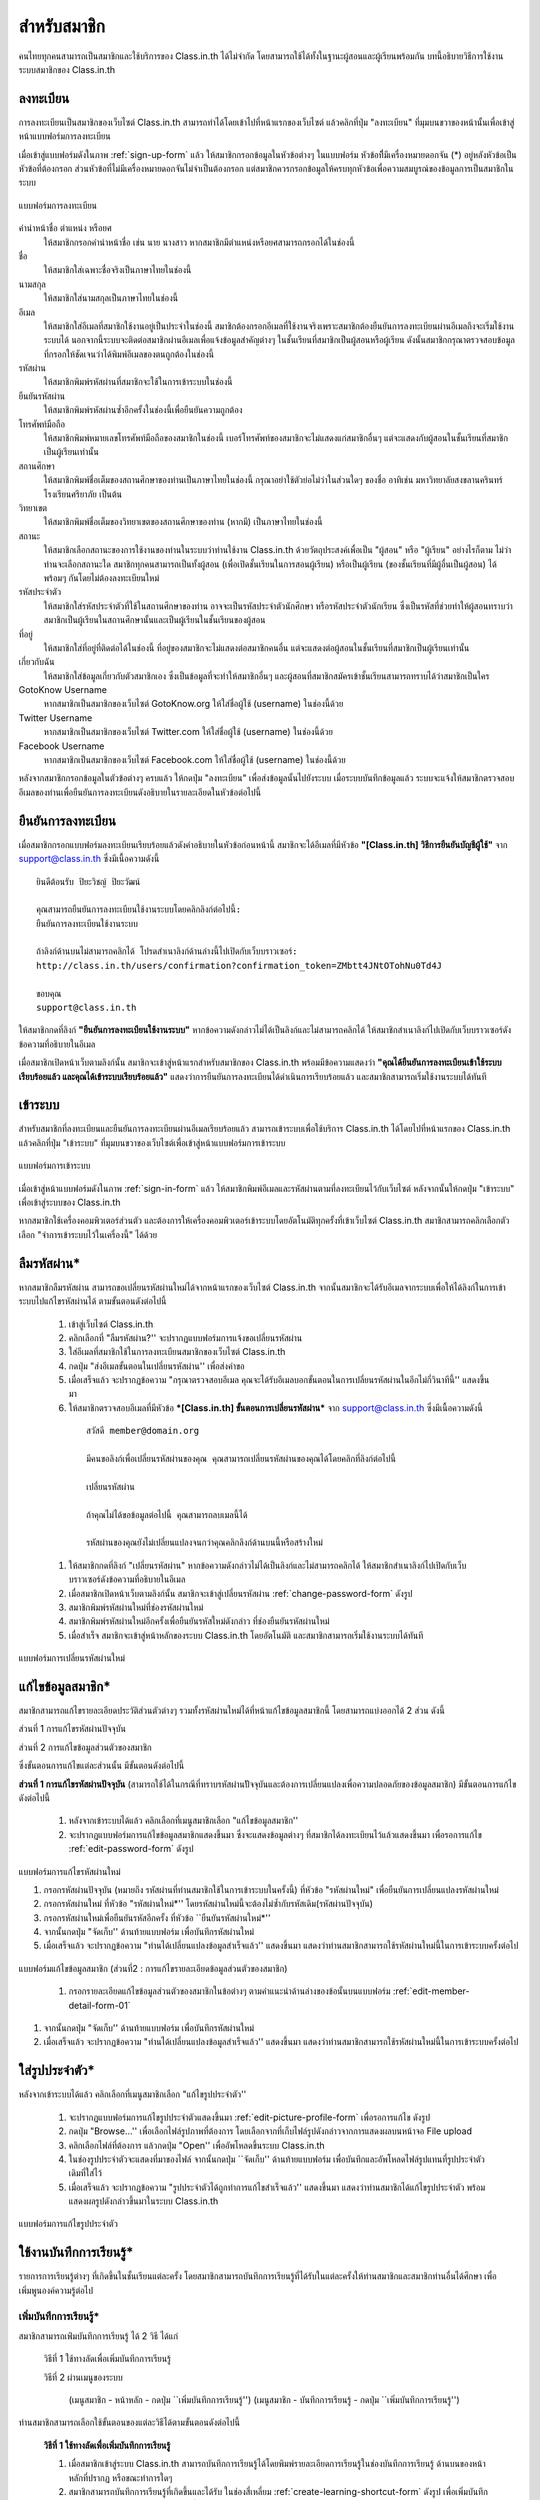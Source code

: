 =============
สำหรับสมาชิก
=============

คนไทยทุกคนสามารถเป็นสมาชิกและใช้บริการของ Class.in.th ได้ไม่จำกัด โดยสามารถใช้ได้ทั้งในฐานะผู้สอนและผู้เรียนพร้อมกัน บทนี้อธิบายวิธีการใช้งานระบบสมาชิกของ Class.in.th

ลงทะเบียน
==========

การลงทะเบียนเป็นสมาชิกของเว็บไซต์ Class.in.th สามารถทำได้โดยเข้าไปที่หน้าแรกของเว็บไซต์ แล้วคลิกที่ปุ่ม "ลงทะเบียน" ที่มุมบนขวาของหน้านั้นเพื่อเข้าสู่หน้าแบบฟอร์มการลงทะเบียน

เมื่อเข้าสู่แบบฟอร์มดังในภาพ :ref:`sign-up-form` แล้ว ให้สมาชิกกรอกข้อมูลในหัวข้อต่างๆ ในแบบฟอร์ม หัวข้อที่ีมีเครื่องหมายดอกจัน (*) อยู่หลังหัวข้อเป็นหัวข้อที่ต้องกรอก ส่วนหัวข้อที่ไม่มีเครื่องหมายดอกจันไม่จำเป็นต้องกรอก แต่สมาชิกควรกรอกข้อมูลให้ครบทุกหัวข้อเพื่อความสมบูรณ์ของข้อมูลการเป็นสมาชิกในระบบ

.. _sign-up-form:

.. figure:: _static/users/sign_up_form.jpg
  :align: center
  :scale: 60
  
  แบบฟอร์มการลงทะเบียน

คำนำหน้าชื่อ ตำแหน่ง หรือยศ
  ให้สมาชิกกรอกคำนำหน้าชื่อ เช่น นาย นางสาว หากสมาชิกมีตำแหน่งหรือยศสามารถกรอกได้ในช่องนี้
  
ชื่อ
  ให้สมาชิกใส่เฉพาะชื่อจริงเป็นภาษาไทยในช่องนี้
  
นามสกุล
  ให้สมาชิกใส่นามสกุลเป็นภาษาไทยในช่องนี้
  
อีเมล
  ให้สมาชิกใส่อีเมลที่สมาชิกใช้งานอยู่เป็นประจำในช่องนี้ สมาชิกต้องกรอกอีเมลที่ใช้งานจริงเพราะสมาชิกต้องยืนยันการลงทะเบียนผ่านอีเมลถึงจะเริ่มใช้งานระบบได้ นอกจากนี้ระบบจะติดต่อสมาชิกผ่านอีเมลเพื่อแจ้งข้อมูลสำคัญต่างๆ ในชั้นเรียนที่สมาชิกเป็นผู้สอนหรือผู้เรียน ดังนั้นสมาชิกกรุณาตรวจสอบข้อมูลที่กรอกให้ชัดเจนว่าได้พิมพ์อีเมลของตนถูกต้องในช่องนี้
  
รหัสผ่าน
  ให้สมาชิกพิมพ์รหัสผ่านที่สมาชิกจะใช้ในการเข้าระบบในช่องนี้
  
ยืนยันรหัสผ่าน
  ให้สมาชิกพิมพ์รหัสผ่านซ้ำอีกครั้งในช่องนี้เพื่อยืนยันความถูกต้อง
  
โทรศัพท์มือถือ
  ให้สมาชิกพิมพ์หมายเลขโทรศัพท์มือถือของสมาชิกในช่องนี้ เบอร์โทรศัพท์ของสมาชิกจะไม่แสดงแก่สมาชิกอื่นๆ แต่จะแสดงกับผู้สอนในชั้นเรียนที่สมาชิกเป็นผู้เรียนเท่านั้น
  
สถานศึกษา
  ให้สมาชิกพิมพ์ชื่อเต็มของสถานศึกษาของท่านเป็นภาษาไทยในช่องนี้ กรุณาอย่าใช้ตัวย่อไม่ว่าในส่วนใดๆ ของชื่อ อาทิเช่น มหาวิทยาลัยสงขลานครินทร์ โรงเรียนศรียาภัย เป็นต้น
  
วิทยาเขต
  ให้สมาชิกพิมพ์ชื่อเต็มของวิทยาเขตของสถานศึกษาของท่าน (หากมี) เป็นภาษาไทยในช่องนี้

สถานะ
  ให้สมาชิกเลือกสถานะของการใช้งานของท่านในระบบว่าท่านใช้งาน Class.in.th ด้วยวัตถุประสงค์เพื่อเป็น "ผู้สอน" หรือ "ผู้เรียน" อย่างไรก็ตาม ไม่ว่าท่านจะเลือกสถานะใด สมาชิกทุกคนสามารถเป็นทั้งผู้สอน (เพื่อเปิดชั้นเรียนในการสอนผู้เรียน) หรือเป็นผู้เรียน (ของชั้นเรียนที่มีผู้อื่นเป็นผู้สอน) ได้พร้อมๆ กันโดยไม่ต้องลงทะเบียนใหม่
  
รหัสประจำตัว
  ให้สมาชิกใส่รหัสประจำตัวที่ใช้ในสถานศึกษาของท่าน อาจจะเป็นรหัสประจำตัวนักศึกษา หรือรหัสประจำตัวนักเรียน ซึ่งเป็นรหัสที่ช่วยทำให้ผู้สอนทราบว่าสมาชิกเป็นผู้เรียนในสถานศึกษานั้นและเป็นผู้เรียนในชั้นเรียนของผู้สอน
  
ที่อยู่
  ให้สมาชิกใส่ที่อยู่ที่ติดต่อได้ในช่องนี้ ที่อยู่ของสมาชิกจะไม่แสดงต่อสมาชิกคนอื่น แต่จะแสดงต่อผู้สอนในชั้นเรียนที่สมาชิกเป็นผู้เรียนเท่านั้น
  
เกี่ยวกับฉัน
  ให้สมาชิกใส่ข้อมูลเกี่ยวกับตัวสมาชิกเอง ซึ่งเป็นข้อมูลที่จะทำให้สมาชิกอื่นๆ และผู้สอนที่สมาชิกสมัครเข้าชั้นเรียนสามารถทราบได้ว่าสมาชิกเป็นใคร
  
GotoKnow Username
  หากสมาชิกเป็นสมาชิกของเว็บไซต์ GotoKnow.org ให้ใส่ชื่อผู้ใช้ (username) ในช่องนี้ด้วย

Twitter Username
  หากสมาชิกเป็นสมาชิกของเว็บไซต์ Twitter.com ให้ใส่ชื่อผู้ใช้ (username) ในช่องนี้ด้วย
Facebook Username
  หากสมาชิกเป็นสมาชิกของเว็บไซต์ Facebook.com ให้ใส่ชื่อผู้ใช้ (username) ในช่องนี้ด้วย

หลังจากสมาชิกกรอกข้อมูลในตัวข้อต่างๆ ครบแล้ว ให้กดปุ่ม "ลงทะเบียน" เพื่อส่งข้อมูลนั้นไปยังระบบ เมื่อระบบบันทึกข้อมูลแล้ว ระบบจะแจ้งให้สมาชิกตรวจสอบอีเมลของท่านเพื่อยืนยันการลงทะเบียนดังอธิบายในรายละเอียดในหัวข้อต่อไปนี้

ยืนยันการลงทะเบียน
===================

เมื่อสมาชิกกรอกแบบฟอร์มลงทะเบียนเรียบร้อยแล้วดังคำอธิบายในหัวข้อก่อนหน้านี้ สมาชิกจะได้อีเมลที่มีหัวข้อ **"[Class.in.th] วิธีการยืนยันบัญชีผู้ใช้"** จาก support@class.in.th ซึ่งมีเนื้อความดังนี้

::

  ยินดีต้อนรับ ปิยะวิชญ์ ปิยะวัฒน์

  คุณสามารถยืนยันการลงทะเบียนใช้งานระบบโดยคลิกลิงก์ต่อไปนี้: 
  ยืนยันการลงทะเบียนใช้งานระบบ 

  ถ้าลิงก์ด้านบนไม่สามารถคลิกได้ โปรดสำเนาลิงก์ด้านล่างนี้ไปเปิดกับเว็บบราวเซอร์: 
  http://class.in.th/users/confirmation?confirmation_token=ZMbtt4JNtOTohNu0Td4J 

  ขอบคุณ
  support@class.in.th
  
ให้สมาชิกกดที่ลิงก์ **"ยืนยันการลงทะเบียนใช้งานระบบ"** หากข้อความดังกล่าวไม่ได้เป็นลิงก์และไม่สามารถคลิกได้ ให้สมาชิกสำเนาลิงก์ไปเปิดกับเว็บบราวเซอร์ดังข้อความที่อธิบายในอีเมล

เมื่อสมาชิกเปิดหน้าเว็บตามลิงก์นั้น สมาชิกจะเข้าสู่หน้าแรกสำหรับสมาชิกของ Class.in.th พร้อมมีข้อความแสดงว่า **"คุณได้ยืนยันการลงทะเบียนเข้าใช้ระบบเรียบร้อยแล้ว และคุณได้เข้าระบบเรียบร้อยแล้ว"** แสดงว่าการยืนยันการลงทะเบียนได้ดำเนินการเรียบร้อยแล้ว และสมาชิกสามารถเริ่มใช้งานระบบได้ทันที

เข้าระบบ
========

สำหรับสมาชิกที่ลงทะเบียนและยืนยันการลงทะเบียนผ่านอีเมลเรียบร้อยแล้ว สามารถเข้าระบบเพื่อใช้บริการ Class.in.th ได้โดยไปที่หน้าแรกของ Class.in.th แล้วคลิกที่ปุ่ม "เข้าระบบ" ที่มุมบนขวาของเว็บไซต์เพื่อเข้าสู่หน้าแบบฟอร์มการเข้าระบบ

.. _sign-in-form:

.. figure:: _static/users/sign_in_form.jpg
  :align: center
  :scale: 60
  
  แบบฟอร์มการเข้าระบบ

เมื่อเข้าสู่หน้าแบบฟอร์มดังในภาพ :ref:`sign-in-form` แล้ว ให้สมาชิกพิมพ์อีเมลและรหัสผ่านตามที่ลงทะเบียนไว้กับเว็บไซต์ หลังจากนั้นให้กดปุ่ม "เข้าระบบ" เพื่อเข้าสู่ระบบของ Class.in.th

หากสมาชิกใช้เครื่องคอมพิวเตอร์ส่วนตัว และต้องการให้เครื่องคอมพิวเตอร์เข้าระบบโดยอัตโนมัติทุกครั้งที่เข้าเว็บไซต์ Class.in.th สมาชิกสามารถคลิกเลือกตัวเลือก "จำการเข้าระบบไว้ในเครื่องนี้" ได้ด้วย




ลืมรหัสผ่าน*
===========

หากสมาชิกลืมรหัสผ่าน สามารถขอเปลี่ยนรหัสผ่านใหม่ได้จากหน้าแรกของเว็บไซต์ Class.in.th จากนั้นสมาชิกจะได้รับอีเมลจากระบบเพื่อให้ได้ลิงก์ในการเข้าระบบไปแก้ไขรหัสผ่านได้ ตามขั้นตอนดังต่อไปนี้

  #. เข้าสู่เว็บไซต์ Class.in.th
  #. คลิกเลือกที่ "ลืมรหัสผ่าน?'' จะปรากฏแบบฟอร์มการแจ้งขอเปลี่ยนรหัสผ่าน
  #. ใส่อีเมลที่สมาชิกใช้ในการลงทะเบียนสมาชิกของเว็บไซต์ Class.in.th
  #. กดปุ่ม "ส่งอีเมลขั้นตอนในเปลี่ยนรหัสผ่าน'' เพื่อส่งคำขอ
  #. เมื่อเสร็จแล้ว จะปรากฏข้อความ "กรุณาตรวจสอบอีเมล คุณจะได้รับอีเมลบอกขั้นตอนในการเปลี่ยนรหัสผ่านในอีกไม่กี่วินาทีนี้'' แสดงขึ้นมา
  #. ให้สมาชิกตรวจสอบอีเมลที่มีหัวข้อ ***[Class.in.th] ขั้นตอนการเปลี่ยนรหัสผ่าน*** จาก support@class.in.th ซึ่งมีเนื้อความดังนี้

    ::
    
      สวัสดี member@domain.org
      
      มีคนขอลิงก์เพื่อเปลี่ยนรหัสผ่านของคุณ คุณสามารถเปลี่ยนรหัสผ่านของคุณได้โดยคลิกที่ลิงก์ต่อไปนี้
      
      เปลี่ยนรหัสผ่าน
      
      ถ้าคุณไม่ได้ขอข้อมูลต่อไปนี้ คุณสามารถลบเมลนี้ได้
      
      รหัสผ่านของคุณยังไม่เปลี่ยนแปลงจนกว่าคุณคลิกลิงก์ด้านบนนี้หรือสร้างใหม่
  
  #. ให้สมาชิกกดที่ลิงก์ "เปลี่ยนรหัสผ่าน" หากข้อความดังกล่าวไม่ได้เป็นลิงก์และไม่สามารถคลิกได้ ให้สมาชิกสำเนาลิงก์ไปเปิดกับเว็บบราวเซอร์ดังข้อความที่อธิบายในอีเมล
  #. เมื่อสมาชิกเปิดหน้าเว็บตามลิงก์นั้น สมาชิกจะเข้าสู่เปลี่ยนรหัสผ่าน :ref:`change-password-form` ดังรูป
  #. สมาชิกพิมพ์รหัสผ่านใหม่ที่ช่องรหัสผ่านใหม่
  #. สมาชิกพิมพ์รหัสผ่านใหม่อีกครั้งเพื่อยืนยันรหัสใหม่ดังกล่าว ที่ช่องยืนยันรหัสผ่านใหม่
  #. เมื่อสำเร็จ สมาชิกจะเข้าสู่หน้าหลักของระบบ Class.in.th โดยอัตโนมัติ และสมาชิกสามารถเริ่มใช้งานระบบได้ทันที


.. _change-password-form:

.. figure:: _static/users/change_password_form.png
  :align: center
  :scale: 60
  
  แบบฟอร์มการเปลี่ยนรหัสผ่านใหม่


แก้ไขข้อมูลสมาชิก*
================

สมาชิกสามารถแก้ไขรายละเอียดประวัติส่วนตัวต่างๆ รวมทั้งรหัสผ่านใหม่ได้ที่หน้าแก้ไขข้อมูลสมาชิกนี้ โดยสามารถแบ่งออกได้ 2 ส่วน ดังนี้

ส่วนที่ 1 การแก้ไขรหัสผ่านปัจจุบัน

ส่วนที่ 2 การแก้ไขข้อมูลส่วนตัวของสมาชิก

ซึ่งขั้นตอนการแก้ไขแต่ละส่วนนั้น มีขั้นตอนดังต่อไปนี้

**ส่วนที่ 1 การแก้ไขรหัสผ่านปัจจุบัน** (สามารถใช้ได้ในกรณีที่ทราบรหัสผ่านปััจจุบันและต้องการเปลี่ยนแปลงเพื่อความปลอดภัยของข้อมูลสมาชิก) มีขั้นตอนการแก้ไขดังต่อไปนี้

  #. หลังจากเข้าระบบได้แล้ว คลิกเลือกที่เมนูสมาชิกเลือก "แก้ไขข้อมูลสมาชิก''
  #. จะปรากฏแบบฟอร์มการแก้ไขข้อมูลสมาชิกแสดงขึ้นมา ซึ่งจะแสดงข้อมูลต่างๆ ที่สมาชิกได้ลงทะเบียนไว้แล้วแสดงขึ้นมา เพื่อรอการแก้ไข :ref:`edit-password-form` ดังรูป

.. _edit-password-form:

.. figure:: _static/users/edit_password_form.png
  :align: center
  :scale: 60
  
  แบบฟอร์มการแก้ไขรหัสผ่านใหม่
  
  #. กรอกรหัสผ่านปัจจุบัน (หมายถึง รหัสผ่านที่ท่านสมาชิกใช้ในการเข้าระบบในครั้งนี้) ที่หัวข้อ "รหัสผ่านใหม่" เพื่อยืนยันการเปลี่ยนแปลงรหัสผ่านใหม่
  #. กรอกรหัสผ่านใหม่ ที่หัวข้อ "รหัสผ่านใหม่*'' โดยรหัสผ่านใหม่นี้จะต้องไม่ซ้ำกับรหัสเดิม(รหัสผ่านปัจจุบัน)
  #. กรอกรหัสผ่านใหม่เพื่อยืนยันรหัสอีกครั้ง ที่หัวข้อ ``ยืนยันรหัสผ่านใหม่*''
  #. จากนั้นกดปุ่ม "จัดเก็บ'' ด้านท้ายแบบฟอร์ม เพื่อบันทึกรหัสผ่านใหม่
  #. เมื่อเสร็จแล้ว จะปรากฏข้อความ "ท่านได้เปลี่ยนแปลงข้อมูลสำเร็จแล้ว'' แสดงขึ้นมา แสดงว่าท่านสมาชิกสามารถใช้รหัสผ่านใหม่นี้ในการเข้าระบบครั้งต่อไป

.. _edit-member-detal-form-01:

.. figure:: _static/users/edit_member_detail_form_01.png
  :align: center
  :scale: 60
  
  แบบฟอร์มแก้ไขข้อมูลสมาชิก (ส่วนที่2 : การแก้ไขรายละเอียดข้อมูลส่วนตัวของสมาชิก)

    #. กรอกรายละเอียดแก้ไขข้อมูลส่วนตัวของสมาชิกในข้อต่างๆ ตามคำแนะนำด้านล่างของข้อนั้นบนแบบฟอร์ม :ref:`edit-member-detail-form-01`
  #. จากนั้นกดปุ่ม "จัดเก็บ'' ด้านท้ายแบบฟอร์ม เพื่อบันทึกรหัสผ่านใหม่
  #. เมื่อเสร็จแล้ว จะปรากฏข้อความ "ท่านได้เปลี่ยนแปลงข้อมูลสำเร็จแล้ว'' แสดงขึ้นมา แสดงว่าท่านสมาชิกสามารถใช้รหัสผ่านใหม่นี้ในการเข้าระบบครั้งต่อไป



ใส่รูปประจำตัว*
==============

หลังจากเข้าระบบได้แล้ว คลิกเลือกที่เมนูสมาชิกเลือก "แก้ไขรูปประจำตัว''

  #. จะปรากฏแบบฟอร์มการแก้ไขรูปประจำตัวแสดงขึ้นมา :ref:`edit-picture-profile-form` เพื่อรอการแก้ไข ดังรูป
  #. กดปุ่ม "Browse…'' เพื่อเลือกไฟล์รูปภาพที่ต้องการ โดยเลือกจากที่เก็บไฟล์รูปดังกล่าวจากการแสดงผลบนหน้าจอ File upload
  #. คลิกเลือกไฟล์ที่ต้องการ แล้วกดปุ่ม "Open'' เพื่ออัพโหลดขึ้นระบบ Class.in.th
  #. ในช่องรูปประจำตัวจะแสดงที่มาของไฟล์ จากนั้นกดปุ่ม ``จัดเก็บ'' ด้านท้ายแบบฟอร์ม เพื่อบันทึกและอัพโหลดไฟล์รูปแทนที่รูปประจำตัวเดิมที่ใส่ไว้
  #. เมื่อเสร็จแล้ว จะปรากฏข้อความ "รูปประจำตัวได้ถูกทำการแก้ไขสำเร็จแล้ว'' แสดงขึ้นมา แสดงว่าท่านสมาชิกได้แก้ไขรูปประจำตัว พร้อมแสดงผลรูปดังกล่าวขึ้นมาในระบบ Class.in.th

.. _edit-picture-profile-form:

.. figure:: _static/users/edit_picture_profile_form.png
  :align: center
  :scale: 60
  
  แบบฟอร์มการแก้ไขรูปประจำตัว


ใช้งานบันทึกการเรียนรู้*
====================

รายการการเรียนรู้ต่างๆ ที่เกิดขึ้นในชั้นเรียนแต่ละครั้ง โดยสมาชิกสามารถบันทึกการเรียนรู้ที่ได้รับในแต่ละครั้งให้ท่านสมาชิกและสมาชิกท่านอื่นได้ศึกษา เพื่อเพิ่มพูนองค์ความรู้ต่อไป


เพิ่มบันทึกการเรียนรู้*
-------------------

สมาชิกสามารถเพ่ิมบันทึกการเรียนรู้ ได้ 2 วิธี ได้แก่

  วิธีที่ 1  ใช้ทางลัดเพื่อเพิ่มบันทึกการเรียนรู้

  วิธีที่ 2  ผ่านเมนูของระบบ
      
      (เมนูสมาชิก - หน้าหลัก - กดปุ่ม ``เพิ่มบันทึกการเรียนรู้'')
      (เมนูสมาชิก - บันทึกการเรียนรู้ - กดปุ่ม ``เพิ่มบันทึกการเรียนรู้'')


ท่านสมาชิกสามารถเลือกใช้ขั้นตอนของแต่ละวิธีได้ตามขั้นตอนดังต่อไปนี้

  **วิธีที่ 1  ใช้ทางลัดเพื่อเพิ่มบันทึกการเรียนรู้**

  #. เมื่อสมาชิกเข้าสู่ระบบ Class.in.th สามารถบันทึกการเรียนรู้ได้โดยพิมพ์รายละเอียดการเรียนรู้ในช่องบันทึกการเรียนรู้ ด้านบนของหน้าหลักที่ปรากฏ หรือขณะทำการใดๆ
  #. สมาชิกสามารถบันทึกการเรียนรู้ที่เกิดขึ้นและได้รับ ในช่องสี่เหลี่ยม :ref:`create-learning-shortcut-form` ดังรูป เพื่อเพิ่มบันทึกการเรียนรู้ของท่านได้ตลอดเวลาในขณะที่ท่านอยู่ในระบบ Class.in.th
  #. กดปุ่ม "จัดเก็บ'' เพื่อบันทึกการเรียนรู้ในบันทึกนี้ และเมื่อสร้างสำเร็จแล้วจะปรากฏข้อความ "บันทึกการเรียนรู้ได้ถูกบันทึกสำเร็จแล้ว'' แสดงขึ้นมา

  ***เพิ่มเติม*** สมาชิกสามารถคลิกที่ชุดเครื่องมือดังรูป :ref:`create-learning-button-tools` เพื่อเข้าสู่แบบฟอร์มบันทึกการเรียนรู้ได้เช่นเดียวกัน

.. _create-learning-shortcut-form:

.. figure:: _static/users/create_learning_shortcut_form.png
  :align: center
  :scale: 60
  
  แบบฟอร์มลัดการเพิ่มบันทึกการเรียนรู้
  
  
  **วิธีที่ 2  ผ่านเมนูของระบบ**

  (เมนูสมาชิก - หน้าหลัก - กดปุ่ม "เพิ่มบันทึกการเรียนรู้'') 
  (เมนูสมาชิก - บันทึกการเรียนรู้ - กดปุ่ม "เพิ่มบันทึกการเรียนรู้'')

  #. เมื่อสมาชิกเข้าสู่ระบบ Class.in.th คลิกเมนูสมาชิกเลือกบันทึกการเรียนรู้
  #. กดปุ่ม "เพิ่มบันทึกการเรียนรู้'' จะปรากฏแบบฟอร์มการเพิ่มบันทึกการเรียนรู้ ดังรูป
  #. กรอกรายละเอียดการเรียนรู้ในช่องเนื้อหา* โดยสามารถใช้เครื่องมือจัดการข้อความ :ref:`word-tools-section` ช่วยในการจัดรูปแบบการแสดงผลของบันทึกได้
  #. เลือกชั้นเรียนที่ต้องการบันทึกการเรียนรู้ในครั้งนี้ โดยเลือกจากช่องชั้นเรียนที่เกี่ยวข้อง (รายการชั้นเรียนจะมีข้อมูลปรากฏตามชั้นเรียนที่ท่านเป็นสมาชิกภายในเว็บไซต์)

  *หากท่านไม่ระบุชั้นเรียนที่เกี่ยวข้องกับบันทึกนี้ บันทึกนี้จะกลายเป็นบันทึกส่วนตัวท่านสมาชิกสามารถอ่านได้คนเดียว*
  #. กรณีมีไฟล์แนบสามารถแนบไฟล์ที่มีอยู่ ใส่ในบันทึกนี้ได้ตามขั้นตอนการแนบไฟล์ :ref:`add-attach-file-section`
  #. สมาชิกสามารถบันทึกการเรียนรู้ที่เกิดขึ้นและได้รับ ในช่องสี่เหลี่ยม :ref:`create-learning-shortcut-form` ดังรูป เพื่อเพิ่มบันทึกการเรียนรู้ของท่านได้ตลอดเวลาในขณะที่ท่านอยู่ในระบบ Class.in.th
  #. กดปุ่ม "จัดเก็บ'' เพื่อบันทึกการเรียนรู้ในบันทึกนี้ และเมื่อสร้างสำเร็จแล้วจะปรากฏข้อความ "บันทึกการเรียนรู้ได้ถูกบันทึกสำเร็จแล้ว'' แสดงขึ้นมา

.. _learning-journal-form:

.. figure:: _static/users/learning_journal_form.png
  :align: center
  :scale: 60
  
  แบบฟอร์มบันทึกการเรียนรู้


.. _add-attach-file-section:

เพิ่มไฟล์แนบในบันทึกการเรียนรู้*
-----------------------------
  
  #. เปิดหน้าหลักของชั้นเรียน แล้วเข้าสู่รายการบันทึกการเรียนรู้ที่ต้องการ
  #. กดปุ่ม "Browse…'' เพื่อเลือกไฟล์จากทึ่เก็บไฟล์นั้น โดยไม่จำกัดประเภทไฟล์ที่แนบและการแนบไฟล์แต่ละครั้ง สามารถแนบไฟล์ได้ครั้งละ 1 ไฟล์ แนบใส่ในบันทึกการเรียนรู้
  #. เมื่อได้ไฟล์ตามที่เก็บไว้ ให้กดปุ่ม "Open'' เพื่ออัพโหลดไฟล์ขึ้นไปใส่บันทึกการเรียนรู้
  #. หากมีไฟล์มากกว่า 1 ไฟล์ สามารถเพิ่มไฟล์แนบได้อีกโดยกดปุ่ม ``มีไฟล์แนบอีก'' เพื่อเพิ่มบรรทัดในช่องไฟล์แนบบแล้วทำตามขั้นตอนข้อที่ 2 ตามลำดับ
  #. จากนั้นกดปุ่ม "จัดเก็บ'' เพื่อบันทึกข้อมูล
  #. เมื่อเสร็จแล้วจะปรากฏข้อความ ``บันทึกการเรียนรู้ได้ถูกทำการสร้างแล้วสำเร็จแล้ว'' แสดงขึ้นมา
  

***ข้อจำกัดของไฟล์แนบใน Class.in.th*** มีดังนี้
  
  *ชื่อไฟล์อนุญาตให้ใช้เฉพาะตัวอักษร a-z, A-Z, 0-9, ขีดล่าง, และ ขีดกลาง โดยไม่เริ่มต้นหรือสิ้นสุดด้วยขีดล่างหรือขีดกลาง นอกจากนี้คุณยังสามารถแสดงไฟล์แนบที่เป็นภาพในเนื้อหาของคุณโดยเขียนดังนี้ {{ชื่อไฟล์}}  (เขียนเครื่องหมายปีกกาเปิดสองตัวแล้วตามด้วยชื่อไฟล์และปิดด้วยเครื่องหมายปีกกาปิดอีกสองตัว)*

.. _add-attach-file-form:

.. figure:: _static/users/add_attach_file_form.png
  :align: center
  :scale: 60
  
  แบบฟอร์มการเพิ่มไฟล์แนบ



แก้ไขบันทึกการเรียนรู้*
--------------------

  #. เข้าไปที่หน้าหลักของสมาชิก เลือกบันทึกการเรียนรู้
  #. ในส่วนของบันทึกการเรียนรู้ เลือกคลิกบันทึกที่ต้องการแก้ไขหรือเพิ่มเติม หากในหน้าที่แสดงผลปัจจุบันไม่มีบันทึกดังกล่าว สามารถกดปุ่ม ``บันทึกการเรียนรู้ทั้งหมด'' จะปรากฏหน้าบันทึกการเรียนรู้ทั้งหมดแสดงขึ้นมา ตามวันที่บันทึกข้อมูลนั้น
  #. จากนั้นให้คลิกเลือกบันทึกที่ต้องการ
  #. กดปุ่ม "แก้ไข'' เพื่อแก้ไขรายละเอียดของบันทึกการเรียนรู้
  #. กรอกรายละเอียดที่ต้องการแก้ไขหรือเพิ่มเติมของบันทึกการเรียนรู้ หากต้องการแนบไฟล์เพิ่มเติมสามารถศึกษาการใช้งานได้จากขั้นตอน :ref:`add-attach-file-form`
  #. กดปุ่ม "จัดเก็บ'' เพื่อบันทึกการเรียนรู้ที่แก้ไข เมื่อบันทีึกแล้วจะปรากฏข้อความ "บันทึกการเรียนรู้ได้ถูกทำการแก้ไขสำเร็จแล้ว'' แสดงขึ้นมา


อ่านบันทึกการเรียนรู้*
-------------------

สมาชิกสามารถอ่านบันทึกการเรียนรู้ ได้ตามขั้นตอนดังต่อไปนี้

  #. เข้าไปที่หน้าหลักของสมาชิก เลือกบันทึกการเรียนรู้
  #. ในส่วนของบันทึกการเรียนรู้ เลือกคลิกบันทึกที่ต้องการ หากในหน้าที่แสดงผลปัจจุบันไม่มีบันทึกดังกล่าว สามารถกดปุ่ม "บันทึกการเรียนรู้ทั้งหมด'' จะปรากฏหน้าบันทึกการเรียนรู้ทั้งหมดแสดงขึ้นมา ตามวันที่บันทึกข้อมูลนั้น
  #. จากนั้นให้คลิกเลือกบันทึกที่ต้องการ
  #. สังเกตส่วนของบันทึกการเรียนรู้ที่เกิดขึ้นตลอดการสอนที่ถูกสร้างขึ้นทั้งที่เป็นข้อมูลส่วนตัวและสมาชิกในชั้นเรียน ซึ่งหากต้องการให้แสดงบันทึกการเรียนรู้ทั้งหมด สามารถกดปุ่ม "บันทึกการเรียนรู้ทั้งหมด'' เพื่อเปิดหน้าแสดงรายการบันทึกการเรียนรู้ทั้งหมด


ลบบันทึกการเรียนรู้*
------------------

สมาชิกสามารถลบบันทึกการเรียนรู้ที่บันทึกไว้ ตามขั้นตอนดังต่อไปนี้

  #. เข้าไปที่หน้าหลักของสมาชิก เลือกบันทึกการเรียนรู้
  #. ในส่วนของบันทึกการเรียนรู้ เลือกคลิกบันทึกที่ต้องการลบ หากในหน้าที่แสดงผลปัจจุบันไม่มีบันทึกดังกล่าว สามารถกดปุ่ม "บันทึกการเรียนรู้ทั้งหมด'' จะปรากฏหน้าบันทึกการเรียนรู้ทั้งหมดแสดงขึ้นมา ตามวันที่บันทึกข้อมูลนั้น
  #. จากนั้นให้คลิกเลือกบันทึกที่ต้องการ
  #. กดปุ่ม "ลบ'' เพื่อลบบันทึกการเรียนรู้
  #. จะปรากฏข้อความ "คุณแน่ใจหรือไม่ ?'' เพื่อยืนยันการลบบันทึกการเรียนรู้
  
      - หากต้องการลบ กดปุ่ม "OK''
      - หากต้องการยกเลิกการลบ กดปุ่ม "Cancel''
  
  #. เมื่อกดปุ่มยืนยันความต้องการแล้ว ระบบจะดำเนินการตามที่ยืนยัน
 
      - หากกดปุ่ม "OK''  จะปรากฏข้อความ "บันทึกการเรียนรู้ได้ถูกทำการลบแล้วสำเร็จแล้ว''
      - หากกดปุ่ม "Cancel'' จะกลับสู่หน้าบันทึกการเรียนรู้นั้น


.. _word-tools-section:

ใช้งานเครื่องมือจัดการข้อความ*
=============================

เมื่อสมาชิกกรอกเนื้อหาในแบบฟอร์มต่างๆ จะมีเครื่องมือที่สามารถช่วยเกี่ยวกับการจัดการรูปแบบของเนื้อหาที่กรอกลงไปโดยใช้เทคนิคแบบ WYSIWYG(What You See Is What You Get) เพื่อความเหมาะสมในการแสดงผล ซึ่งเครื่องมือแบบนี้เรียกว่า "เครื่องมือจัดการข้อความ" :ref:`word-tools-form` และหากสมาชิกไม่ต้องการใช้เครื่องมือดังกล่าว สามารถทำการ "เปิด" หรือ "ปิด" ได้ตามต้องการ ดังรูป

.. _word-tools-form:

.. figure:: _static/users/word_tools_form.png
  :align: center
  :scale: 60
  
  แบบฟอร์มเครื่องมือจัดการข้อความ
  
  
.. _word-tools-form-open:

.. figure:: _static/users/word_tools_form_open.png
  :align: center
  :scale: 60
  
  รูปแบบการเปิดแบบฟอร์มเครื่องมือจัดการข้อความ


.. _word-tools-form-close:

.. figure:: _static/users/word_tools_form_close.png
  :align: center
  :scale: 60
  
  รูปแบบการปิดแบบฟอร์มเครื่องมือจัดการข้อความ

ความสามารถของปุ่มต่างๆ ในแถบเครื่องมือ ดังต่อไปนี้

.. _word-tools-form-01:

.. figure:: _static/users/word_tools_form_01.png
  :align: center
  :scale: 60
  
  รูปแบบเครื่องมือจัดการข้อความชุดที่ 1

:ref:`word-tools-form-01`

  #. Bold : ทำข้อความที่เลือกเป็น **ตัวหนา**
  #. Italic : ทำข้อความที่เลือกเป็น *ตัวเอียง*
  #. Underline : ขีดเส้นใต้ข้อความที่เลือก
  #. Strikethrough : ลากเส้นผ่านตรงกลางของข้อความที่เลือก 
  #. Subscript : สร้างตัวอักษรขนาดเล็กใต้แนวหลักของข้อความ 
  #. Superscript : สร้างตัวอักษรขนาดเล็กเหนือบรรทัดข้อความ
  
.. _word-tools-form-02:

.. figure:: _static/users/word_tools_form_02.png
  :align: center
  :scale: 60
  
  รูปแบบเครื่องมือจัดการข้อความชุดที่ 2
  
:ref:`word-tools-form-02`
  
  #. Align Left : จัดข้อความชิดซ้าย 
  #. Center : จัดข้อความไว้กึ่งกลาง
  #. Align Right : จัดข้อความชิดขวา
  #. Justify : จัดข้อความชิดระยะขอบทั้งซ้ายขวา โดยจะเพิ่มช่องว่างพิเศษระหว่างคำตามความจำเป็น
  
.. _word-tools-form-03:

.. figure:: _static/users/word_tools_form_03.png
  :align: center
  :scale: 60
  
  รูปแบบเครื่องมือจัดการข้อความชุดที่ 3
  
:ref:`word-tools-form-03`

  #. Cut : ตัดส่วนที่เลือก
  #. Copy : คัดลอกส่วนที่เลือก
  #. Paste : วางส่วนที่ตัดหรือคัดลอกไว้
  #. Paste as plain text : วางส่วนที่ตัดหรือคัดลอกไว้เป็นข้อความธรรมดา
  #. Paste from Word : วางส่วนที่ตัดหรือคัดลอกมาจากเอกสาร Word 
  #. Print : พิมพ์เนื้อหาออกเครื่องพิมพ์
  
.. _word-tools-form-04:

.. figure:: _static/users/word_tools_form_04.png
  :align: center
  :scale: 60
  
  รูปแบบเครื่องมือจัดการข้อความชุดที่ 4
  
:ref:`word-tools-form-04`
  
  #. Undo : เลิกทำ
  #. Redo : ทำซ้ำ
  #. Find : ค้นหาคำหรือวลี
  #. Replace : ค้นหาและแทนที่คำหรือวลี
  #. Select all : เลือกข้อความทั้งหมด
  #. Remove format : ลบการจัดรูปแบบข้อความ
  
.. _word-tools-form-05:

.. figure:: _static/users/word_tools_form_05.png
  :align: center
  :scale: 60
  
  รูปแบบเครื่องมือจัดการข้อความชุดที่ 5
  
:ref:`word-tools-form-05`
  
  #. Insert/Remove Numericed List : ใส่ลำดับตัวเลข  
  #. Insert/Remove Bulleted List : ใส่สัญลักษณ์แสดงหัวข้อย่อย
  #. Decrease Indent : ลดระดับการเยื้องของเยื้องข้อความ
  #. Increase Indent : เพิ่มระดับการเยื้องของเยื้องข้อความ
  #. Block Quote : รูปแบบบล็อกของข้อความเป็นคำพูดเยื้อง
  #. Create Div Container : สร้างการแบ่งพื้นที่ในการเก็บข้อความ
  
.. _word-tools-form-06:

.. figure:: _static/users/word_tools_form_06.png
  :align: center
  :scale: 60
  
  รูปแบบเครื่องมือจัดการข้อความชุดที่ 6
  
:ref:`word-tools-form-06`
  
  #. Text direction from left to right : กำหนดทิศทางข้อความที่เลือกจากซ้ายไปขวา
  #. Text direction from right to left : กำหนดทิศทางข้อความที่เลือกจากขวาไปซ้าย
    
.. _word-tools-form-07:

.. figure:: _static/users/word_tools_form_07.png
  :align: center
  :scale: 60
  
  รูปแบบเครื่องมือจัดการข้อความชุดที่ 7
  
:ref:`word-tools-form-07`

  #. Link : แทรกหรือแก้ไขลิงค์
  #. Unlink : ยกเลิกการทำลิงค์
  #. Anchor : ใส่สมอเชื่อมโยงไปยังข้อความที่ต้องการ
  
.. _word-tools-form-08:

.. figure:: _static/users/word_tools_form_08.png
  :align: center
  :scale: 60
  
  รูปแบบเครื่องมือจัดการข้อความชุดที่ 8

:ref:`word-tools-form-08`
  
  #. Image : แทรกรูปภาพ
  #. Flash : แทรกวัตถุที่ใช้ Adobe Flash ในเนื้อหา
  #. Table : สร้างตารางที่มีจำนวนที่กำหนดของแถวและคอลัมน์
  #. Insert Horisontal Line : แทรกเส้นแบ่งตามแนวนอน
  #. Smiley : แทรกรูปภาพไอคอนต่างๆ 
  #. Insert special character : แทรกสัญลักษณ์ท่ีไม่มีอยู่บนแป้นพิมพ์ของสมาชิกเช่น สัญลักษณ์ลิขสิทธ์ิ สัญลักษณ์เครื่องหมายการค้า เคร่ืองหมายย่อหน้า และอักขระ Unicode เป็นต้น
  #. Insert Page Break for Printing : แทรกหน้าสำหรับพิมพ์
  #. IFrame : การแทรกเฟรมแบบอินไลน์ 


.. _word-tools-form-09:

.. figure:: _static/users/word_tools_form_09.png
  :align: center
  :scale: 60
  
  รูปแบบเครื่องมือจัดการข้อความชุดที่ 9

:ref:`word-tools-form-09`
  
  #. Maximize : ขยายส่วนที่เลือก   
  #. Show Block : แสดงตัวอย่างเนื้อหาส่วนที่ block ไว้
  #. Help : แสดงข้อมูลเกี่ยวกับ editor
  
.. _word-tools-form-10:

.. figure:: _static/users/word_tools_form_10.png
  :align: center
  :scale: 60
  
  รูปแบบเครื่องมือจัดการข้อความชุดที่ 10
  
:ref:`word-tools-form-10` 

  #. Formatting Styles : ลักษณะการจัดรูปแบบ
  #. Paragraph Format : ลักษณะการจัดย่อหน้า
  #. Font name : รูปแบบตัวอักษร
  #. Font Size : ขนาดตัวอักษร
 
.. _word-tools-form-11:

.. figure:: _static/users/word_tools_form_11.png
  :align: center
  :scale: 60
  
  รูปแบบเครื่องมือจัดการข้อความชุดที่ 11
  
:ref:`word-tools-form-11`
  
  #. Text color : เปลี่ยนสีข้อความ 
  #. Background color : ทำให้ข้อความดูเหมือนถูกทำเครื่องหมายด้วยปากกาเน้นข้อความ
  
.. _word-tools-form-12:

.. figure:: _static/users/word_tools_form_12.png
  :align: center
  :scale: 60
  
  รูปแบบเครื่องมือจัดการข้อความชุดที่ 12
  
:ref:`word-tools-form-12`
  
  #. Source : ดูหรือแก้ไขโค้ดสำหรับเพ่ิมเติมการแสดงผลแบบ Multimedia โดยการใส่ script เพื่ออ้างอิงข้อมูลที่ต้องการแสดงผล เช่น SlideShare, Youtube แทรกในเนื้อหา   
  #. Preview : แสดงตัวอย่างการแสดงผล
  #. Template : เลือกเค้าโครงการแสดงผลที่ระบบกำหนดไว้ให้
